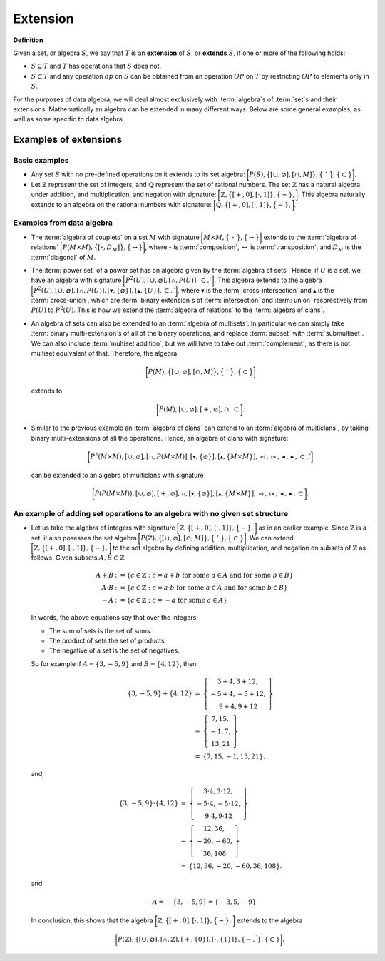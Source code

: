 .. Algebraix Technology Core Library documentation.
   $Id$
   Copyright Algebraix Data Corporation 2015 - $Date$

   This file is part of algebraixlib <http://github.com/AlgebraixData/algebraixlib>.

   algebraixlib is free software: you can redistribute it and/or modify it under the terms of
   version 3 of the GNU Lesser General Public License as published by the Free Software Foundation.

   algebraixlib is distributed in the hope that it will be useful, but WITHOUT ANY WARRANTY; without
   even the implied warranty of MERCHANTABILITY or FITNESS FOR A PARTICULAR PURPOSE. See the GNU
   Lesser General Public License for more details.

   You should have received a copy of the GNU Lesser General Public License along with algebraixlib.
   If not, see <http://www.gnu.org/licenses/>.

.. _extension:

Extension
=========

**Definition**

Given a set, or algebra :math:`S`, we say that :math:`T` is an **extension** of :math:`S`, or
**extends** :math:`S`, if one or more of the following holds:

-   :math:`S \subseteq T` and :math:`T` has operations that :math:`S` does not.
-   :math:`S \subset T` and any operation :math:`op` on :math:`S` can be obtained from an
    operation :math:`OP` on :math:`T` by restricting :math:`OP` to elements only in :math:`S`.

For the purposes of data algebra, we will deal almost exclusively with :term:`algebra`\s of
:term:`set`\s and their extensions.  Mathematically an algebra can be extended in many different
ways.  Below are some general examples, as well as some specific to data algebra.

Examples of extensions
----------------------

Basic examples
``````````````

-   Any set :math:`S` with no pre-defined operations on it extends to its set algebra:
    :math:`\bigg[P(S), \big \{ [ \cup, \varnothing ] , [ \cap, M ] \big\} , \big\{\ '\
    \big\} , \big\{ \subset \big\} \bigg]`.

-   Let :math:`\mathbb{Z}` represent the set of integers, and :math:`\mathbb{Q}` represent
    the set of rational numbers.  The set :math:`\mathbb{Z}` has a natural algebra under addition,
    and multiplication, and negation with signature:
    :math:`\bigg[ \mathbb{Z}, \big \{[+,0],[\cdot ,1]\}, \big \{-\}, \bigg]`.
    This algebra naturally extends to an algebra on the rational numbers with signature:
    :math:`\bigg[ \mathbb{Q}, \big \{[+,0],[\cdot ,1]\}, \big \{-\}, \bigg]`.

Examples from data algebra
``````````````````````````

-   The :term:`algebra of couplets` on a set :math:`M` with signature
    :math:`\bigg[ M \times M , \big\{\ \circ\ \big\} , \big\{ \leftrightarrow \big\} \bigg]`
    extends to the :term:`algebra of relations`
    :math:`\bigg[P(M \times M),\big\{[ \circ, D_M ] \big\} , \big\{ \leftrightarrow \big\}\bigg]`,
    where :math:`\circ` is :term:`composition`, :math:`\leftrightarrow` is :term:`transposition`,
    and :math:`D_M` is the :term:`diagonal` of :math:`M`.

-   The :term:`power set` of a power set has an algebra given by the :term:`algebra of sets`.
    Hence, if :math:`U` is a set, we have an algebra with signature
    :math:`\bigg[ P^{2}(U),[\cup ,\varnothing ],[\mathbb{\cap },P(U)],\subset ,\prime \bigg]`.
    This algebra extends to the algebra
    :math:`\bigg[ P^{2}(U),[\cup ,\varnothing ],[\mathbb{\cap },P(U)],
    [\blacktriangledown ,\{\varnothing\}],[\mathbb{\blacktriangle },\{U\}],\subset ,\prime \bigg]`,
    where :math:`\blacktriangledown` is the :term:`cross-intersection` and :math:`\blacktriangle`
    is the :term:`cross-union`, which are :term:`binary extension`\s of :term:`intersection` and
    :term:`union` resprectively from :math:`P(U)` to :math:`P^{2}(U)`.  This is how we extend the
    :term:`algebra of relations` to the :term:`algebra of clans`.

-   An algebra of sets can also be extended to an :term:`algebra of multisets`.    In particular we
    can simply take :term:`binary multi-extension`\s of all of the binary operations, and replace
    :term:`subset` with :term:`submultiset`.  We can also include :term:`multiset addition`, but we
    will have to take out :term:`complement`, as there is not multiset equivalent of that.
    Therefore, the algebra

    .. math:: \bigg[
        P(M) ,
        \big\{
            [ \cup, \varnothing ] ,
            [ \cap, M ]
        \big\} ,
        \big\{\ '\ \big\} ,
        \big\{ \subset \big\}
        \bigg]

    extends to

    .. math::  \bigg[\dot{P}(M), [\cup,\varnothing], [+,\varnothing],\cap,\subset \bigg].

-   Similar to the previous example an :term:`algebra of clans` can extend to an
    :term:`algebra of multiclans`, by taking binary multi-extensions of all the operations.  Hence,
    an algebra of clans with signature:

        .. math::
            \bigg[ P^{2}(M \times M),[\cup ,\varnothing ],[\mathbb{\cap },P(M \times M)],
            [\blacktriangledown ,\{\varnothing\}],[\mathbb{\blacktriangle },\{M \times M\}],
            \vartriangleleft, \vartriangleright, \blacktriangleleft, \blacktriangleright, \subset , \prime
            \bigg]

    can be extended to an algebra of multiclans with signature

        .. math::
            \bigg[ \dot{P}(P(M \times M)),[\cup ,\varnothing ],[+,\varnothing],\mathbb{\cap },
            [\blacktriangledown ,\{\varnothing\}],[\mathbb{\blacktriangle },\{M \times M\}],
            \vartriangleleft, \vartriangleright, \blacktriangleleft, \blacktriangleright, \subset
            \bigg].

An example of adding set operations to an algebra with no given set structure
`````````````````````````````````````````````````````````````````````````````

-   Let us take the algebra of integers with signature
    :math:`\bigg[ \mathbb{Z}, \big \{[+,0],[\cdot ,1]\}, \big \{-\}, \bigg]` as in an earlier
    example.  Since :math:`\mathbb{Z}` is a set, it also posesses the set algebra
    :math:`\bigg[P(\mathbb{Z}), \big \{ [ \cup, \varnothing ] , [ \cap, M ] \big\} , \big\{\ '\
    \big\} , \big\{ \subset \big\} \bigg]`.  We can extend
    :math:`\bigg[ \mathbb{Z}, \big \{[+,0],[\cdot ,1]\}, \big \{-\}, \bigg]` to the set algebra
    by defining addition, multiplication, and negation on subsets of :math:`\mathbb{Z}` as follows:
    Given subsets :math:`A,B\subset\mathbb{Z}`

    .. math::
        \begin{align*}
            A + B &:= \{c \in \mathbb{Z} : c = a + b
                \text{ for some }a \in A \text{ and for some } b \in B\} \\
            A \cdot B &:= \{c \in \mathbb{Z} : c = a \cdot b
                \text{ for some } a \in A \text{ and for some } b \in B\} \\
            -A &:= \{c \in \mathbb{Z} : c = -a
                \text{ for some } a \in A\}
        \end{align*}

    In words, the above equations say that over the integers:

    -   The sum of sets is the set of sums.
    -   The product of sets the set of products.
    -   The negative of a set is the set of negatives.

    So for example if :math:`A=\{3,-5,9\}` and :math:`B=\{4,12\}`, then

    .. math::
        \begin{eqnarray*}
            \{3,-5,9\}+\{4,12\} &=&\left\{
                \begin{array}{c}
                    3+4,3+12, \\
                    -5+4,-5+12, \\
                    9+4,9+12%
                \end{array}%
                \right\} \\
                &=&\left\{
                \begin{array}{c}
                    7,15, \\
                    -1,7, \\
                    13,21%
                \end{array}%
                \right\} \\
                &=&\{7,15,-1,13,21\}.
        \end{eqnarray*}

    and,

    .. math::
        \begin{eqnarray*}
        \{3,-5,9\}\cdot \{4,12\} &=&\left\{
        \begin{array}{c}
            3\cdot 4,3\cdot 12, \\
            -5\cdot 4,-5\cdot 12, \\
            9\cdot 4,9\cdot 12%
        \end{array}%
        \right\} \\
        &=&\left\{
        \begin{array}{c}
            12,36, \\
            -20,-60, \\
            36,108%
        \end{array}%
        \right\} \\
        &=&\{12,36,-20,-60,36,108\}.
        \end{eqnarray*}

    and

    .. math:: -A=-\{3,-5,9\}=\{-3,5,-9\}

    In conclusion, this shows that the algebra
    :math:`\bigg[ \mathbb{Z}, \big \{[+,0],[\cdot ,1]\}, \big \{-\}, \bigg]` extends to the algebra

    .. math::
        \begin{equation*}
            \bigg[ P(\mathbb{Z}),\{[\cup ,\varnothing ],[\mathbb{\cap },%
            \mathbb{Z}],[+,\{0\}],[\cdot ,\{1\}]\},\{-,^{\prime }\},\{\subset \}\bigg] ,
        \end{equation*}
